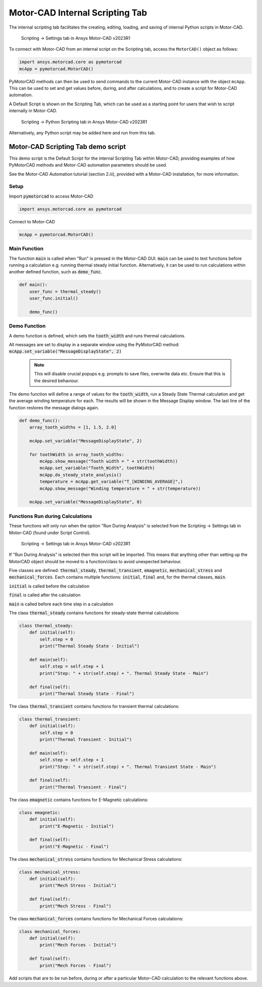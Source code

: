 .. _ref_internal_scripting:

Motor-CAD Internal Scripting Tab
==================================

The internal scripting tab facilitates the creating, editing, loading, and saving of internal Python scripts in Motor-CAD.

.. figure:: ../images/scriptingtab_UG.png
    :width: 500pt

    Scripting -> Settings tab in Ansys Motor-CAD v2023R1

To connect with Motor-CAD from an internal script on the Scripting tab, access the ``MotorCAD()`` object as follows:

.. code:: python

    import ansys.motorcad.core as pymotorcad
    mcApp = pymotorcad.MotorCAD()

PyMotorCAD methods can then be used to send commands to the current Motor-CAD instance with the object ``mcApp``.
This can be used to set and get values before, during, and after calculations, and to create a script for Motor-CAD automation.

A Default Script is shown on the Scripting Tab, which can be used as a starting point for users that wish to script
internally in Motor-CAD.

.. figure:: ../images/scriptingtab_UG_2.png
    :width: 500pt

    Scripting -> Python Scripting tab in Ansys Motor-CAD v2023R1

Alternatively, any Python script may be added here and run from this tab.

Motor-CAD Scripting Tab demo script
************************************

This demo script is the Default Script for the internal Scripting Tab within Motor-CAD,
providing examples of how PyMotorCAD methods and Motor-CAD automation parameters
should be used.

See the Motor-CAD Automation tutorial (section 2.iii),
provided with a Motor-CAD installation, for more information.

Setup
-----
Import :code:`pymotorcad` to access Motor-CAD

.. code:: python

    import ansys.motorcad.core as pymotorcad

Connect to Motor-CAD

.. code:: python

    mcApp = pymotorcad.MotorCAD()


Main Function
--------------
The function :code:`main` is called when "Run" is pressed in the Motor-CAD GUI.
:code:`main` can be used to test functions before running a calculation
e.g. running thermal steady initial function.
Alternatively, it can be used to run calculations within another defined function,
such as :code:`demo_func`.


.. code:: python

    def main():
        user_func = thermal_steady()
        user_func.initial()

        demo_func()


Demo Function
--------------
A demo function is defined, which sets the :code:`tooth_width` and runs thermal calculations.

All messages are set to display in a separate window using the PyMotorCAD method:
:code:`mcApp.set_variable("MessageDisplayState", 2)`

 .. note::
    This will disable crucial popups e.g. prompts to save files, overwrite data etc.
    Ensure that this is the desired behaviour.

The demo function will define a range of values for the :code:`tooth_width`,
run a Steady State Thermal calculation and get the average winding temperature for each.
The results will be shown in the Message Display window.
The last line of the function restores the message dialogs again.


.. code:: python

    def demo_func():
        array_tooth_widths = [1, 1.5, 2.0]

        mcApp.set_variable("MessageDisplayState", 2)

        for toothWidth in array_tooth_widths:
            mcApp.show_message("Tooth width = " + str(toothWidth))
            mcApp.set_variable("Tooth_Width", toothWidth)
            mcApp.do_steady_state_analysis()
            temperature = mcApp.get_variable("T_[WINDING_AVERAGE]",)
            mcApp.show_message("Winding temperature = " + str(temperature))

        mcApp.set_variable("MessageDisplayState", 0)


Functions Run during Calculations
----------------------------------
These functions will only run when the option "Run During Analysis" is selected from the
Scripting -> Settings tab in Motor-CAD (found under Script Control).

.. figure:: ../images/scriptingtab_UG.png
    :width: 500pt

    Scripting -> Settings tab in Ansys Motor-CAD v2023R1

If "Run During Analysis" is selected then this script will be imported.
This means that anything other than setting up the MotorCAD object should be moved to a
function/class to avoid unexpected behaviour.

Five classes are defined: :code:`thermal_steady`, :code:`thermal_transient`,
:code:`emagnetic`, :code:`mechanical_stress` and :code:`mechanical_forces`.
Each contains multiple functions: :code:`initial`, :code:`final` and, for the
thermal classes, :code:`main`.

:code:`initial` is called before the calculation

:code:`final` is called after the calculation

:code:`main` is called before each time step in a calculation

The class :code:`thermal_steady` contains functions for steady-state thermal calculations:


.. code:: python

    class thermal_steady:
        def initial(self):
            self.step = 0
            print("Thermal Steady State - Initial")

        def main(self):
            self.step = self.step + 1
            print("Step: " + str(self.step) + ". Thermal Steady State - Main")

        def final(self):
            print("Thermal Steady State - Final")


The class :code:`thermal_transient` contains functions for transient thermal calculations:


.. code:: python

    class thermal_transient:
        def initial(self):
            self.step = 0
            print("Thermal Transient - Initial")

        def main(self):
            self.step = self.step + 1
            print("Step: " + str(self.step) + ". Thermal Transient State - Main")

        def final(self):
            print("Thermal Transient - Final")


The class :code:`emagnetic` contains functions for E-Magnetic calculations:


.. code:: python

    class emagnetic:
        def initial(self):
            print("E-Magnetic - Initial")

        def final(self):
            print("E-Magnetic - Final")


The class :code:`mechanical_stress` contains functions for Mechanical Stress calculations:


.. code:: python

    class mechanical_stress:
        def initial(self):
            print("Mech Stress - Initial")

        def final(self):
            print("Mech Stress - Final")


The class :code:`mechanical_forces` contains functions for Mechanical Forces calculations:


.. code:: python

    class mechanical_forces:
        def initial(self):
            print("Mech Forces - Initial")

        def final(self):
            print("Mech Forces - Final")


Add scripts that are to be run before, during or after a particular Motor-CAD
calculation to the relevant functions above.
